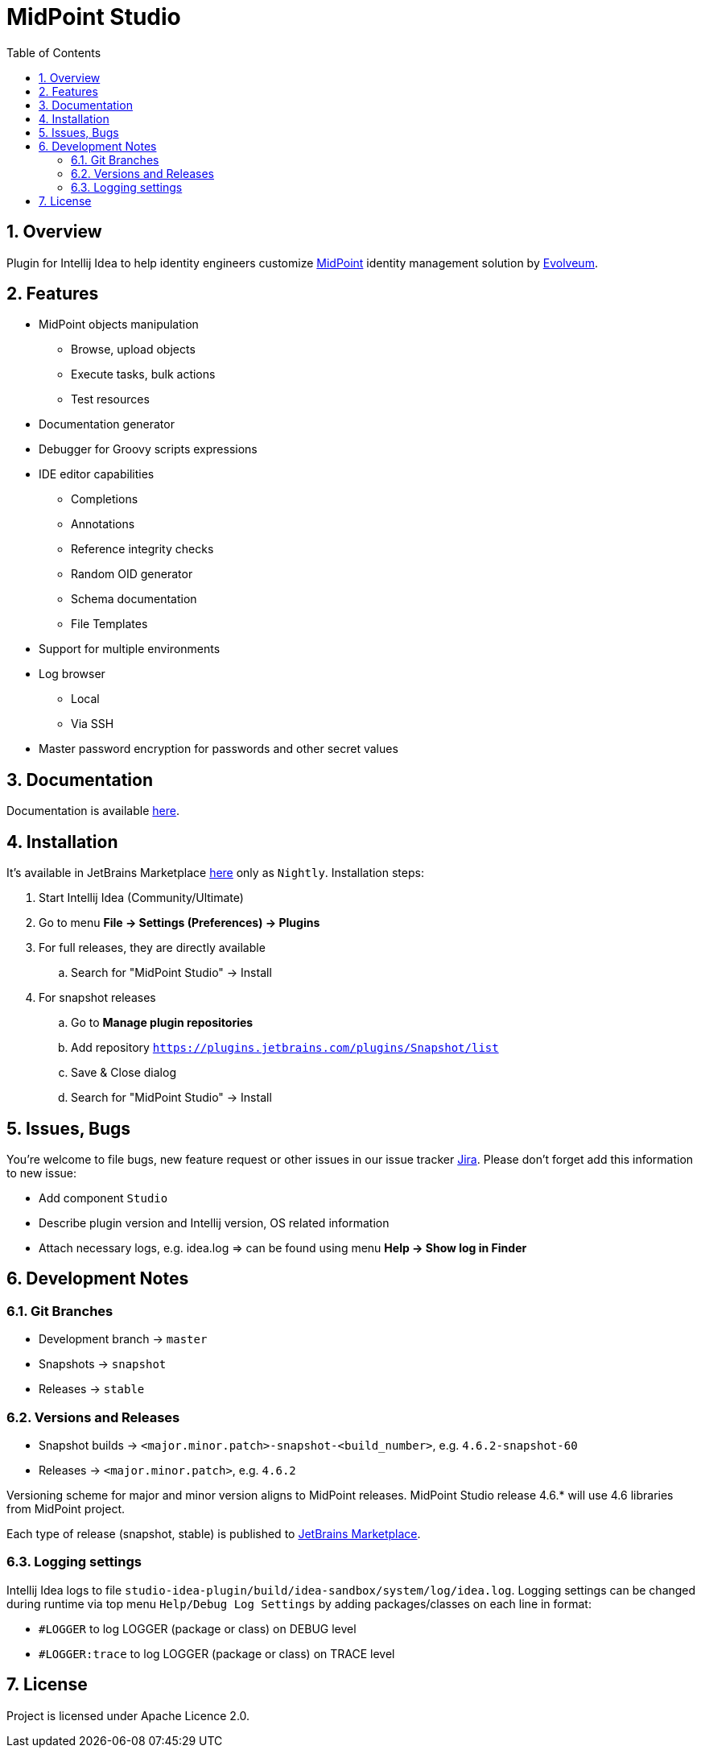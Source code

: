 = MidPoint Studio
:sectnums:
:toc:
:toclevels: 4
:toc-title: Table of Contents

== Overview

Plugin for Intellij Idea to help identity engineers customize https://midpoint.evolveum.com[MidPoint] identity management solution by https://evolveum.com[Evolveum].

== Features

* MidPoint objects manipulation
** Browse, upload objects
** Execute tasks, bulk actions
** Test resources
* Documentation generator
* Debugger for Groovy scripts expressions
* IDE editor capabilities
** Completions
** Annotations
** Reference integrity checks
** Random OID generator
** Schema documentation
** File Templates
* Support for multiple environments
* Log browser
** Local
** Via SSH
* Master password encryption for passwords and other secret values

== Documentation

Documentation is available https://docs.evolveum.com/midpoint/studio/[here].

== Installation

It's available in JetBrains Marketplace https://plugins.jetbrains.com/plugin/13809-midpoint-studio[here] only as `Nightly`.
Installation steps:

. Start Intellij Idea (Community/Ultimate)
. Go to menu *File -> Settings (Preferences) -> Plugins*
. For full releases, they are directly available
.. Search for "MidPoint Studio" -> Install
. For snapshot releases
.. Go to *Manage plugin repositories*
.. Add repository `https://plugins.jetbrains.com/plugins/Snapshot/list`
.. Save & Close dialog
.. Search for "MidPoint Studio" -> Install

== Issues, Bugs

You're welcome to file bugs, new feature request or other issues in our issue tracker https://jira.evolveum.com[Jira].
Please don't forget add this information to new issue:

* Add component `Studio`
* Describe plugin version and Intellij version, OS related information
* Attach necessary logs, e.g. idea.log => can be found using menu *Help -> Show log in Finder*

== Development Notes

=== Git Branches

* Development branch -> `master`
* Snapshots -> `snapshot`
* Releases -> `stable`

=== Versions and Releases

* Snapshot builds -> `<major.minor.patch>-snapshot-<build_number>`, e.g. `4.6.2-snapshot-60`
* Releases -> `<major.minor.patch>`, e.g. `4.6.2`

Versioning scheme for major and minor version aligns to MidPoint releases.
MidPoint Studio release 4.6.* will use 4.6 libraries from MidPoint project.

Each type of release (snapshot, stable) is published to https://plugins.jetbrains.com/plugin/13809-midpoint-studio[JetBrains Marketplace].

=== Logging settings

Intellij Idea logs to file `studio-idea-plugin/build/idea-sandbox/system/log/idea.log`.
Logging settings can be changed during runtime via top menu `Help/Debug Log Settings` by adding packages/classes on each line in format:

* `#LOGGER` to log LOGGER (package or class) on DEBUG level
* `#LOGGER:trace` to log LOGGER (package or class) on TRACE level

== License

Project is licensed under Apache Licence 2.0.
